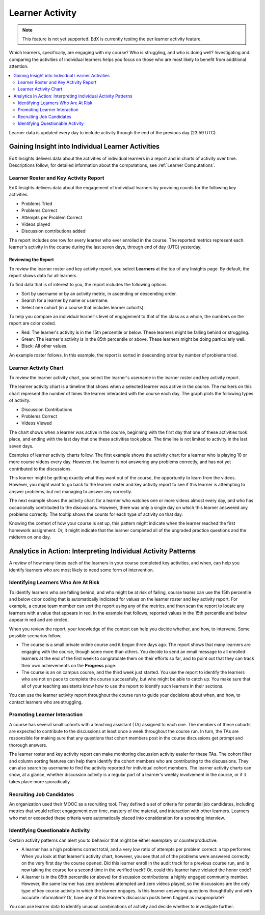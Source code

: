 .. _Learners:

################
Learner Activity
################

.. note:: This feature is not yet supported. EdX is currently testing the
 per learner activity feature.

Which learners, specifically, are engaging with my course? Who is struggling,
and who is doing well? Investigating and comparing the activities of individual
learners helps you focus on those who are most likely to benefit from
additional attention.

.. contents::
   :local:
   :depth: 2

Learner data is updated every day to include activity through the end of the
previous day (23:59 UTC).

**************************************************
Gaining Insight into Individual Learner Activities
**************************************************

EdX Insights delivers data about the activities of individual learners in a
report and in charts of activity over time. Descriptions follow; for detailed
information about the computations, see
:ref:`Learner Computations`.

=========================================
Learner Roster and Key Activity Report
=========================================

EdX Insights delivers data about the engagement of individual learners by
providing counts for the following key activities.

* Problems Tried
* Problems Correct
* Attempts per Problem Correct
* Videos played
* Discussion contributions added

The report includes one row for every learner who ever enrolled in the
course. The reported metrics represent each learner's activity in the course
during the last seven days, through end of day (UTC) yesterday.

Reviewing the Report
********************

To review the learner roster and key activity report, you select **Learners**
at the top of any Insights page. By default, the report shows data for all
learners.

To find data that is of interest to you, the report includes the
following options.

* Sort by username or by an activity metric, in ascending or descending order.

* Search for a learner by name or username.

* Select one cohort (in a course that includes learner cohorts).

To help you compare an individual learner's level of engagement to that of the
class as a whole, the numbers on the report are color coded.

* Red: The learner's activity is in the 15th percentile or below. These
  learners might be falling behind or struggling.

* Green: The learner's activity is in the 85th percentile or above. These
  learners might be doing particularly well.

* Black: All other values.

An example roster follows. In this example, the report is sorted in descending
order by number of problems tried.

.. image:: ../images/learner_roster.png
 :width: 600
 :alt: A learner roster showing differently colored numbers for values in
  different percentiles.

.. Downloading the Report

========================
Learner Activity Chart
========================

To review the learner activity chart, you select the learner's username in the
learner roster and key activity report.

The learner activity chart is a timeline that shows when a selected learner was
active in the course. The markers on this chart represent the number of times
the learner interacted with the course each day. The graph plots the following
types of activity.

* Discussion Contributions
* Problems Correct
* Videos Viewed

The chart shows when a learner was active in the course, beginning with the
first day that one of these activities took place, and ending with the last day
that one these activities took place. The timeline is not limited to activity
in the last seven days.

Examples of learner activity charts follow. The first example shows the
activity chart for a learner who is playing 10 or more course videos every
day. However, the learner is not answering any problems correctly, and has not
yet contributed to the discussions.

.. image:: ../images/learner_videos_only.png
 :width: 800
 :alt: A learner activity chart showing no discussion activity, no problems
     correct activity, but ongoing video activity.

This learner might be getting exactly what they want out of the course, the
opportunity to learn from the videos. However, you might want to go back to the
learner roster and key activity report to see if this learner is attempting to
answer problems, but not managing to answer any correctly.

The next example shows the activity chart for a learner who watches one or more
videos almost every day, and who has occasionally contributed to the
discussions. However, there was only a single day on which this learner
answered any problems correctly. The tooltip shows the counts for each type of
activity on that day.

.. image:: ../images/learner_quiz.png
 :width: 800
 :alt: A learner activity chart showing ongoing discussion and video activity,
     and a single day with problems correct activity.

Knowing the context of how your course is set up, this pattern might indicate
when the learner reached the first homework assignment. Or, it might indicate
that the learner completed all of the ungraded practice questions and the
midterm on one day.

**************************************************************
Analytics in Action: Interpreting Individual Activity Patterns
**************************************************************

A review of how many times each of the learners in your course completed key
activities, and when, can help you identify learners who are most likely to
need some form of intervention.

====================================
Identifying Learners Who Are At Risk
====================================

To identify learners who are falling behind, and who might be at risk of
failing, course teams can use the 15th percentile and below color coding that
is automatically indicated for values on the learner roster and key activity
report. For example, a course team member can sort the report using any of the
metrics, and then scan the report to locate any learners with a value that
appears in red. In the example that follows, reported values in the 15th
percentile and below appear in red and are circled.

.. image:: ../images/learner_15thpercentile.png
 :width: 600
 :alt: A learner activity report that includes a learner who has not watched
     any videos at all, and two other learners who have only tried two
     problems.

When you review the report, your knowledge of the context can help you decide
whether, and how, to intervene. Some possible scenarios follow.

* The course is a small private online course and it began three days ago. The
  report shows that many learners are engaging with the course, though some
  more than others. You decide to send an email message to all enrolled
  learners at the end of the first week to congratulate them on their efforts
  so far, and to point out that they can track their own achievements on the
  **Progress** page.

* The course is an on campus course, and the third week just started. You use
  the report to identify the learners who are not on pace to complete the
  course successfully, but who might be able to catch up. You make sure that
  all of your teaching assistants know how to use the report to identify such
  learners in their sections.

You can use the learner activity report throughout the course run to guide your
decisions about when, and how, to contact learners who are struggling.

==============================
Promoting Learner Interaction
==============================

A course has several small cohorts with a teaching assistant (TA) assigned to
each one. The members of these cohorts are expected to contribute to the
discussions at least once a week throughout the course run. In turn, the TAs
are responsible for making sure that any questions that cohort members post in
the course discussions get prompt and thorough answers.

The learner roster and key activity report can make monitoring discussion
activity easier for these TAs. The cohort filter and column sorting features
can help them identify the cohort members who are contributing to the
discussions. They can also search by username to find the activity reported for
individual cohort members. The learner activity charts can show, at a glance,
whether discussion activity is a regular part of a learner's weekly involvement
in the course, or if it takes place more sporadically.

==========================
Recruiting Job Candidates
==========================

An organization used their MOOC as a recruiting tool. They defined a set of
criteria for potential job candidates, including metrics that would reflect
engagement over time, mastery of the material, and interaction with other
learners. Learners who met or exceeded these criteria were automatically placed
into consideration for a screening interview.

==================================
Identifying Questionable Activity
==================================

Certain activity patterns can alert you to behavior that might be either
exemplary or counterproductive.

* A learner has a high problems correct total, and a very low ratio of attempts
  per problem correct: a top performer. When you look at that learner's
  activity chart, however, you see that all of the problems were answered
  correctly on the very first day the course opened. Did this learner enroll in
  the audit track for a previous course run, and is now taking the course for a
  second time in the verified track? Or, could this learner have violated the
  honor code?

* A learner is in the 85th percentile (or above) for discussion contributions:
  a highly engaged community member. However, the same learner has zero
  problems attempted and zero videos played, so the discussions are the only
  type of key course activity in which the learner engages. Is this learner
  answering questions thoughtfully and with accurate information? Or, have any
  of this learner's discussion posts been flagged as inappropriate?

You can use learner data to identify unusual combinations of activity and
decide whether to investigate further.
